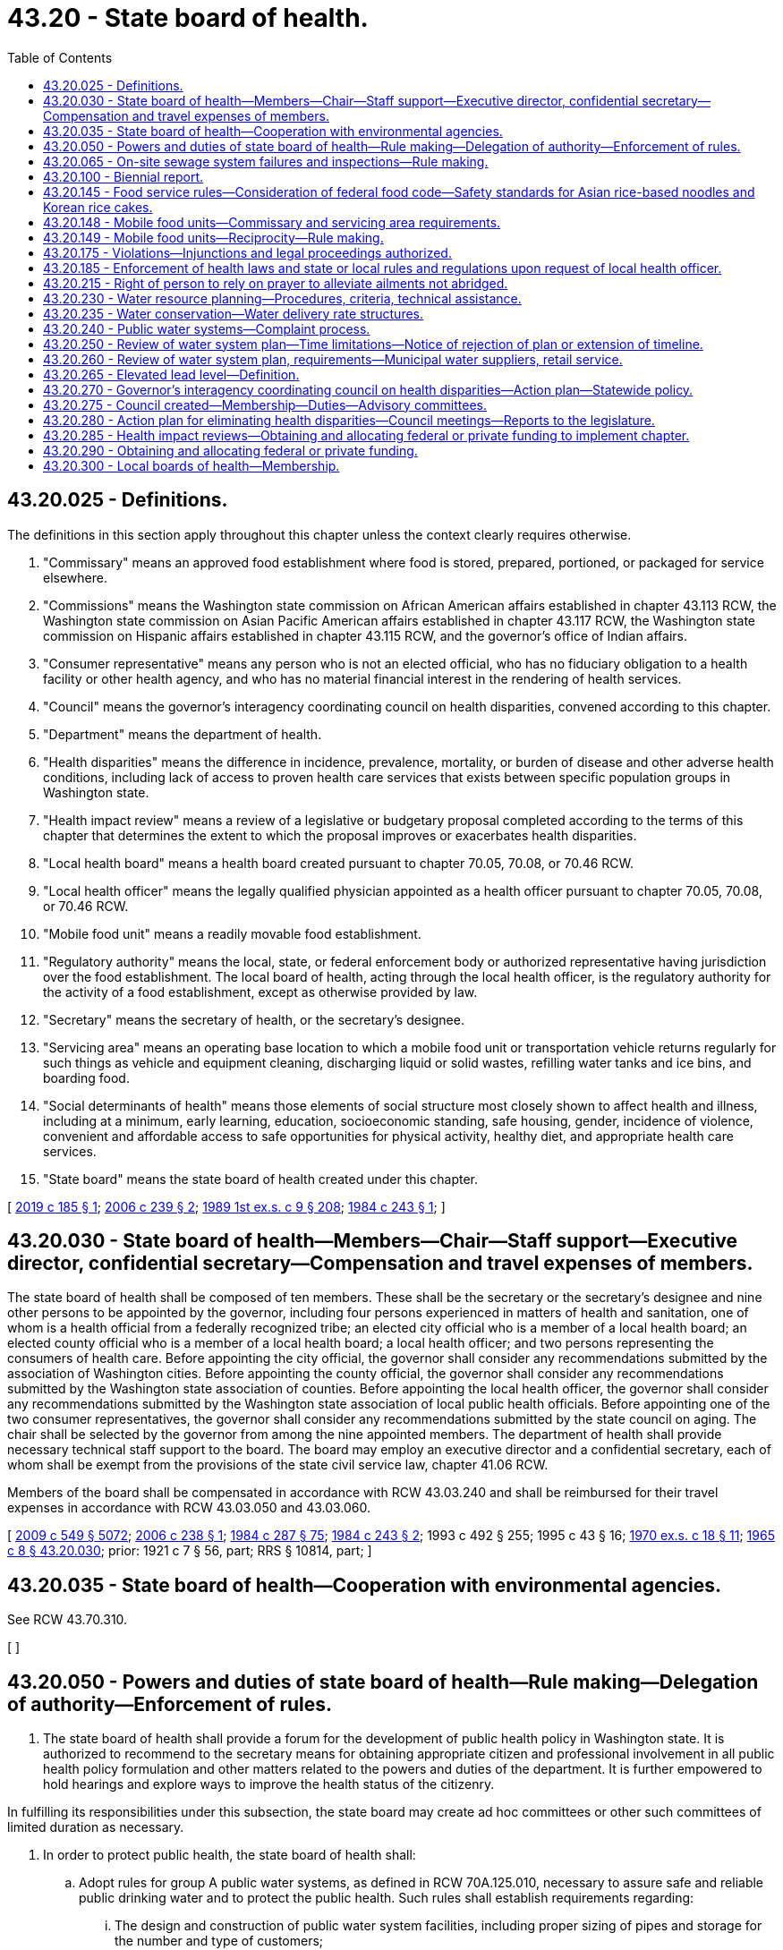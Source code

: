 = 43.20 - State board of health.
:toc:

== 43.20.025 - Definitions.
The definitions in this section apply throughout this chapter unless the context clearly requires otherwise.

. "Commissary" means an approved food establishment where food is stored, prepared, portioned, or packaged for service elsewhere.

. "Commissions" means the Washington state commission on African American affairs established in chapter 43.113 RCW, the Washington state commission on Asian Pacific American affairs established in chapter 43.117 RCW, the Washington state commission on Hispanic affairs established in chapter 43.115 RCW, and the governor's office of Indian affairs.

. "Consumer representative" means any person who is not an elected official, who has no fiduciary obligation to a health facility or other health agency, and who has no material financial interest in the rendering of health services.

. "Council" means the governor's interagency coordinating council on health disparities, convened according to this chapter.

. "Department" means the department of health.

. "Health disparities" means the difference in incidence, prevalence, mortality, or burden of disease and other adverse health conditions, including lack of access to proven health care services that exists between specific population groups in Washington state.

. "Health impact review" means a review of a legislative or budgetary proposal completed according to the terms of this chapter that determines the extent to which the proposal improves or exacerbates health disparities.

. "Local health board" means a health board created pursuant to chapter 70.05, 70.08, or 70.46 RCW.

. "Local health officer" means the legally qualified physician appointed as a health officer pursuant to chapter 70.05, 70.08, or 70.46 RCW.

. "Mobile food unit" means a readily movable food establishment.

. "Regulatory authority" means the local, state, or federal enforcement body or authorized representative having jurisdiction over the food establishment. The local board of health, acting through the local health officer, is the regulatory authority for the activity of a food establishment, except as otherwise provided by law.

. "Secretary" means the secretary of health, or the secretary's designee.

. "Servicing area" means an operating base location to which a mobile food unit or transportation vehicle returns regularly for such things as vehicle and equipment cleaning, discharging liquid or solid wastes, refilling water tanks and ice bins, and boarding food.

. "Social determinants of health" means those elements of social structure most closely shown to affect health and illness, including at a minimum, early learning, education, socioeconomic standing, safe housing, gender, incidence of violence, convenient and affordable access to safe opportunities for physical activity, healthy diet, and appropriate health care services.

. "State board" means the state board of health created under this chapter.

[ http://lawfilesext.leg.wa.gov/biennium/2019-20/Pdf/Bills/Session%20Laws/Senate/5218-S.SL.pdf?cite=2019%20c%20185%20§%201[2019 c 185 § 1]; http://lawfilesext.leg.wa.gov/biennium/2005-06/Pdf/Bills/Session%20Laws/Senate/6197-S2.SL.pdf?cite=2006%20c%20239%20§%202[2006 c 239 § 2]; http://leg.wa.gov/CodeReviser/documents/sessionlaw/1989ex1c9.pdf?cite=1989%201st%20ex.s.%20c%209%20§%20208[1989 1st ex.s. c 9 § 208]; http://leg.wa.gov/CodeReviser/documents/sessionlaw/1984c243.pdf?cite=1984%20c%20243%20§%201[1984 c 243 § 1]; ]

== 43.20.030 - State board of health—Members—Chair—Staff support—Executive director, confidential secretary—Compensation and travel expenses of members.
The state board of health shall be composed of ten members. These shall be the secretary or the secretary's designee and nine other persons to be appointed by the governor, including four persons experienced in matters of health and sanitation, one of whom is a health official from a federally recognized tribe; an elected city official who is a member of a local health board; an elected county official who is a member of a local health board; a local health officer; and two persons representing the consumers of health care. Before appointing the city official, the governor shall consider any recommendations submitted by the association of Washington cities. Before appointing the county official, the governor shall consider any recommendations submitted by the Washington state association of counties. Before appointing the local health officer, the governor shall consider any recommendations submitted by the Washington state association of local public health officials. Before appointing one of the two consumer representatives, the governor shall consider any recommendations submitted by the state council on aging. The chair shall be selected by the governor from among the nine appointed members. The department of health shall provide necessary technical staff support to the board. The board may employ an executive director and a confidential secretary, each of whom shall be exempt from the provisions of the state civil service law, chapter 41.06 RCW.

Members of the board shall be compensated in accordance with RCW 43.03.240 and shall be reimbursed for their travel expenses in accordance with RCW 43.03.050 and 43.03.060.

[ http://lawfilesext.leg.wa.gov/biennium/2009-10/Pdf/Bills/Session%20Laws/Senate/5038.SL.pdf?cite=2009%20c%20549%20§%205072[2009 c 549 § 5072]; http://lawfilesext.leg.wa.gov/biennium/2005-06/Pdf/Bills/Session%20Laws/Senate/6196-S.SL.pdf?cite=2006%20c%20238%20§%201[2006 c 238 § 1]; http://leg.wa.gov/CodeReviser/documents/sessionlaw/1984c287.pdf?cite=1984%20c%20287%20§%2075[1984 c 287 § 75]; http://leg.wa.gov/CodeReviser/documents/sessionlaw/1984c243.pdf?cite=1984%20c%20243%20§%202[1984 c 243 § 2]; 1993 c 492 § 255; 1995 c 43 § 16; http://leg.wa.gov/CodeReviser/documents/sessionlaw/1970ex1c18.pdf?cite=1970%20ex.s.%20c%2018%20§%2011[1970 ex.s. c 18 § 11]; http://leg.wa.gov/CodeReviser/documents/sessionlaw/1965c8.pdf?cite=1965%20c%208%20§%2043.20.030[1965 c 8 § 43.20.030]; prior: 1921 c 7 § 56, part; RRS § 10814, part; ]

== 43.20.035 - State board of health—Cooperation with environmental agencies.
See RCW 43.70.310.

[ ]

== 43.20.050 - Powers and duties of state board of health—Rule making—Delegation of authority—Enforcement of rules.
. The state board of health shall provide a forum for the development of public health policy in Washington state. It is authorized to recommend to the secretary means for obtaining appropriate citizen and professional involvement in all public health policy formulation and other matters related to the powers and duties of the department. It is further empowered to hold hearings and explore ways to improve the health status of the citizenry.

In fulfilling its responsibilities under this subsection, the state board may create ad hoc committees or other such committees of limited duration as necessary.

. In order to protect public health, the state board of health shall:

.. Adopt rules for group A public water systems, as defined in RCW 70A.125.010, necessary to assure safe and reliable public drinking water and to protect the public health. Such rules shall establish requirements regarding:

... The design and construction of public water system facilities, including proper sizing of pipes and storage for the number and type of customers;

... Drinking water quality standards, monitoring requirements, and laboratory certification requirements;

... Public water system management and reporting requirements;

... Public water system planning and emergency response requirements;

.. Public water system operation and maintenance requirements;

.. Water quality, reliability, and management of existing but inadequate public water systems; and

.. Quality standards for the source or supply, or both source and supply, of water for bottled water plants;

.. Adopt rules as necessary for group B public water systems, as defined in RCW 70A.125.010. The rules shall, at a minimum, establish requirements regarding the initial design and construction of a public water system. The state board of health rules may waive some or all requirements for group B public water systems with fewer than five connections;

.. Adopt rules and standards for prevention, control, and abatement of health hazards and nuisances related to the disposal of human and animal excreta and animal remains;

.. Adopt rules controlling public health related to environmental conditions including but not limited to heating, lighting, ventilation, sanitary facilities, and cleanliness in public facilities including but not limited to food service establishments, schools, recreational facilities, and transient accommodations;

.. Adopt rules for the imposition and use of isolation and quarantine;

.. Adopt rules for the prevention and control of infectious and noninfectious diseases, including food and vector borne illness, and rules governing the receipt and conveyance of remains of deceased persons, and such other sanitary matters as may best be controlled by universal rule; and

.. Adopt rules for accessing existing databases for the purposes of performing health related research.

. The state board shall adopt rules for the design, construction, installation, operation, and maintenance of those on-site sewage systems with design flows of less than three thousand five hundred gallons per day.

. The state board may delegate any of its rule-adopting authority to the secretary and rescind such delegated authority.

. All local boards of health, health authorities and officials, officers of state institutions, police officers, sheriffs, constables, and all other officers and employees of the state, or any county, city, or township thereof, shall enforce all rules adopted by the state board of health. In the event of failure or refusal on the part of any member of such boards or any other official or person mentioned in this section to so act, he or she shall be subject to a fine of not less than fifty dollars, upon first conviction, and not less than one hundred dollars upon second conviction.

. The state board may advise the secretary on health policy issues pertaining to the department of health and the state.

[ http://lawfilesext.leg.wa.gov/biennium/2021-22/Pdf/Bills/Session%20Laws/House/1192.SL.pdf?cite=2021%20c%2065%20§%2037[2021 c 65 § 37]; http://lawfilesext.leg.wa.gov/biennium/2011-12/Pdf/Bills/Session%20Laws/House/1488.SL.pdf?cite=2011%20c%2027%20§%201[2011 c 27 § 1]; http://lawfilesext.leg.wa.gov/biennium/2009-10/Pdf/Bills/Session%20Laws/Senate/6171-S.SL.pdf?cite=2009%20c%20495%20§%201[2009 c 495 § 1]; http://lawfilesext.leg.wa.gov/biennium/2007-08/Pdf/Bills/Session%20Laws/Senate/5894-S.SL.pdf?cite=2007%20c%20343%20§%2011[2007 c 343 § 11]; http://lawfilesext.leg.wa.gov/biennium/1993-94/Pdf/Bills/Session%20Laws/Senate/5304-S2.SL.pdf?cite=1993%20c%20492%20§%20489[1993 c 492 § 489]; http://lawfilesext.leg.wa.gov/biennium/1991-92/Pdf/Bills/Session%20Laws/House/2747-S.SL.pdf?cite=1992%20c%2034%20§%204[1992 c 34 § 4]; http://leg.wa.gov/CodeReviser/documents/sessionlaw/1989ex1c9.pdf?cite=1989%201st%20ex.s.%20c%209%20§%20210[1989 1st ex.s. c 9 § 210]; http://leg.wa.gov/CodeReviser/documents/sessionlaw/1989c207.pdf?cite=1989%20c%20207%20§%201[1989 c 207 § 1]; http://leg.wa.gov/CodeReviser/documents/sessionlaw/1985c213.pdf?cite=1985%20c%20213%20§%201[1985 c 213 § 1]; http://leg.wa.gov/CodeReviser/documents/sessionlaw/1979c141.pdf?cite=1979%20c%20141%20§%2049[1979 c 141 § 49]; http://leg.wa.gov/CodeReviser/documents/sessionlaw/1967ex1c102.pdf?cite=1967%20ex.s.%20c%20102%20§%209[1967 ex.s. c 102 § 9]; http://leg.wa.gov/CodeReviser/documents/sessionlaw/1965c8.pdf?cite=1965%20c%208%20§%2043.20.050[1965 c 8 § 43.20.050]; prior:   1901 c 116 § 1; http://leg.wa.gov/CodeReviser/documents/sessionlaw/1891c98.pdf?cite=1891%20c%2098%20§%202[1891 c 98 § 2]; RRS § 6001.   1921 c 7 § 58; RRS § 10816; ]

== 43.20.065 - On-site sewage system failures and inspections—Rule making.
. Rules adopted by the state board under RCW 43.20.050(3) regarding failures of on-site sewage systems must:

.. Give first priority to allowing repair and second priority to allowing replacement of an existing conventional on-site sewage system, consisting of a septic tank and drainfield, with a similar conventional system;

.. Not impose or allow the imposition of more stringent performance requirements of equivalent on-site sewage systems on private entities than public entities; and

.. Allow a system to be repaired using the least expensive alternative that meets standards and is likely to provide comparable or better long-term sewage treatment and effluent dispersal outcomes.

. Rules adopted by the state board under RCW 43.20.050(3) regarding inspections must:

.. Require any inspection of an on-site sewage system carried out by a certified professional inspector or public agency to be coordinated with the owner of the on-site sewage system prior to accessing the on-site sewage system;

.. Require any inspection of an on-site sewage system carried out by a certified professional inspector or responsible public agency to be authorized by the owner of the on-site sewage system prior to accessing the on-site sewage system;

.. Allow, in cases where an inspection has not been authorized by a property owner, the local health jurisdiction to follow the procedures established for an administrative search warrant in RCW 70A.105.030; and

.. Forbid local health jurisdictions from requiring private property owners to grant inspection or maintenance easements for on-site sewage systems as a condition of permit issuance for on-site sewage systems that are located on a single property and service a single dwelling unit.

[ http://lawfilesext.leg.wa.gov/biennium/2021-22/Pdf/Bills/Session%20Laws/House/1192.SL.pdf?cite=2021%20c%2065%20§%2038[2021 c 65 § 38]; http://lawfilesext.leg.wa.gov/biennium/2019-20/Pdf/Bills/Session%20Laws/Senate/5503.SL.pdf?cite=2019%20c%2021%20§%202[2019 c 21 § 2]; ]

== 43.20.100 - Biennial report.
The state board of health shall report to the governor by July 1st of each even-numbered year including therein suggestions for public health priorities for the following biennium and such legislative action as it deems necessary.

[ http://lawfilesext.leg.wa.gov/biennium/2009-10/Pdf/Bills/Session%20Laws/House/2327-S.SL.pdf?cite=2009%20c%20518%20§%2023[2009 c 518 § 23]; http://leg.wa.gov/CodeReviser/documents/sessionlaw/1977c75.pdf?cite=1977%20c%2075%20§%2044[1977 c 75 § 44]; http://leg.wa.gov/CodeReviser/documents/sessionlaw/1965c8.pdf?cite=1965%20c%208%20§%2043.20.100[1965 c 8 § 43.20.100]; http://leg.wa.gov/CodeReviser/documents/sessionlaw/1891c98.pdf?cite=1891%20c%2098%20§%2011[1891 c 98 § 11]; RRS § 6007; ]

== 43.20.145 - Food service rules—Consideration of federal food code—Safety standards for Asian rice-based noodles and Korean rice cakes.
. The state board shall consider the most recent version of the United States food and drug administration's food code for the purpose of adopting rules for food service.

. [Empty]
.. In considering the adoption of rules for food service, the state board shall consider scientific data regarding time-temperature safety standards for Asian rice-based noodles and Korean rice cakes.

.. For the purposes of this subsection (2):

... "Asian rice-based noodles" means a rice-based pasta that contains rice powder, water, wheat starch, vegetable cooking oil, and optional ingredients to modify the pH or water activity, or to provide a preservative effect. The ingredients do not include products derived from animals. The rice-based pasta is prepared by using a traditional method that includes cooking by steaming at not less than one hundred thirty degrees Fahrenheit, for not less than four minutes.

... "Korean rice cake" means a confection that contains rice powder, salt, sugar, various edible seeds, oil, dried beans, nuts, dried fruits, and dried pumpkin. The ingredients do not include products derived from animals. The confection is prepared by using a traditional method that includes cooking by steaming at not less than two hundred seventy-five degrees Fahrenheit, for not less than five minutes, nor more than fifteen minutes.

[ http://lawfilesext.leg.wa.gov/biennium/2015-16/Pdf/Bills/Session%20Laws/Senate/6398.SL.pdf?cite=2016%20sp.s.%20c%2020%20§%202[2016 sp.s. c 20 § 2]; http://lawfilesext.leg.wa.gov/biennium/2003-04/Pdf/Bills/Session%20Laws/House/1318.SL.pdf?cite=2003%20c%2065%20§%202[2003 c 65 § 2]; ]

== 43.20.148 - Mobile food units—Commissary and servicing area requirements.
The regulatory authority must approve a request for a mobile food unit to be exempt from state board of health or local health jurisdiction requirements to operate from an approved commissary or servicing area if:

. The mobile food unit contains all equipment and utensils needed for complete onboard preparation of an approved menu;

. The mobile food unit is protected from environmental contamination when not in use;

. The mobile food unit can maintain required food storage temperatures during storage, preparation, service, and transit;

. The mobile food unit has a dedicated handwashing sink to allow frequent handwashing at all times;

. The mobile food unit has adequate water capacity and warewashing facilities to clean all multiuse utensils used on the mobile food unit at a frequency specified in state board of health rules;

. The mobile food unit is able to store tools onboard needed for cleaning and sanitizing;

. All food, water, and ice used on the mobile food unit is prepared onboard or otherwise obtained from approved sources;

. Wastewater and garbage will be sanitarily removed from the mobile food unit following an approved written plan or by a licensed service provider; and

. The local health officer approves the menu and plan of operations for the mobile food unit.

[ http://lawfilesext.leg.wa.gov/biennium/2019-20/Pdf/Bills/Session%20Laws/Senate/5218-S.SL.pdf?cite=2019%20c%20185%20§%202[2019 c 185 § 2]; http://lawfilesext.leg.wa.gov/biennium/2017-18/Pdf/Bills/Session%20Laws/House/2639-S.SL.pdf?cite=2018%20c%20167%20§%201[2018 c 167 § 1]; ]

== 43.20.149 - Mobile food units—Reciprocity—Rule making.
. Beginning May 1, 2020, a regulatory authority must accept a completed and approved plan review of a mobile food unit from another regulatory authority if:

.. The applicant has obtained a valid permit to operate the mobile food unit from another regulatory authority; and

.. The applicant provides the following to the regulatory authority from which the applicant is seeking a permit:

... A copy of the current operating permit from the original regulatory authority;

... A copy of the complete approved plan review from the original regulatory authority;

... The most recent inspection report of the mobile food unit from the original regulatory authority that demonstrates compliance with food safety standards; and

... Any commissary agreements that the applicant was required to maintain under the permit from the original regulatory authority.

. Except as provided in (a) and (b) of this subsection, the regulatory authority may not require an applicant to submit any additional documents or inspections to obtain a permit to operate the mobile food unit.

.. The regulatory authority may require an applicant to submit any restroom agreements the regulatory authority determines are necessary to comply with department and state board regulations.

.. The regulatory authority may require an applicant to submit additional commissary agreements as required by department and state board regulations unless:

... A mobile food unit is exempt from the use of a commissary under RCW 43.20.148; or

... A mobile food unit returns to its approved commissary after each day of service as described in the approved plan.

. A regulatory authority granting a permit pursuant to subsection (1) of this section may charge the applicant an annual permit fee, but may not charge a plan review or inspection fee.

. The state board must adopt rules to implement this section.

[ http://lawfilesext.leg.wa.gov/biennium/2019-20/Pdf/Bills/Session%20Laws/Senate/5218-S.SL.pdf?cite=2019%20c%20185%20§%203[2019 c 185 § 3]; ]

== 43.20.175 - Violations—Injunctions and legal proceedings authorized.
See RCW 43.70.190.

[ ]

== 43.20.185 - Enforcement of health laws and state or local rules and regulations upon request of local health officer.
See RCW 43.70.200.

[ ]

== 43.20.215 - Right of person to rely on prayer to alleviate ailments not abridged.
See RCW 43.70.210.

[ ]

== 43.20.230 - Water resource planning—Procedures, criteria, technical assistance.
Consistent with the water resource planning process of the department of ecology, the department of health shall:

. Develop procedures and guidelines relating to water use efficiency, as defined in *section 4(3), chapter 348, Laws of 1989, to be included in the development and approval of cost-efficient water system plans required under RCW 43.20.050;

. Develop criteria, with input from technical experts, with the objective of encouraging the cost-effective reuse of greywater and other water recycling practices, consistent with protection of public health and water quality; 

. Provide advice and technical assistance upon request in the development of water use efficiency plans; and

. Provide advice and technical assistance on request for development of model conservation rate structures for public water systems. Subsections (1), (2), and (3) of this section are subject to the availability of funding.

[ http://lawfilesext.leg.wa.gov/biennium/1993-94/Pdf/Bills/Session%20Laws/House/1309-S.SL.pdf?cite=1993%20sp.s.%20c%204%20§%209[1993 sp.s. c 4 § 9]; http://leg.wa.gov/CodeReviser/documents/sessionlaw/1989c348.pdf?cite=1989%20c%20348%20§%2012[1989 c 348 § 12]; ]

== 43.20.235 - Water conservation—Water delivery rate structures.
Water purveyors required to develop a water system plan pursuant to RCW 43.20.230 shall evaluate the feasibility of adopting and implementing water delivery rate structures that encourage water conservation. This information shall be included in water system plans submitted to the department of health for approval after July 1, 1993. The department shall evaluate the following:

. Rate structures currently used by public water systems in Washington; and

. Economic and institutional constraints to implementing conservation rate structures.

[ http://lawfilesext.leg.wa.gov/biennium/1997-98/Pdf/Bills/Session%20Laws/Senate/6219.SL.pdf?cite=1998%20c%20245%20§%2058[1998 c 245 § 58]; http://lawfilesext.leg.wa.gov/biennium/1993-94/Pdf/Bills/Session%20Laws/House/1309-S.SL.pdf?cite=1993%20sp.s.%20c%204%20§%2010[1993 sp.s. c 4 § 10]; ]

== 43.20.240 - Public water systems—Complaint process.
. The department shall have primary responsibility among state agencies to receive complaints from persons aggrieved by the failure of a public water system. If the remedy to the complaint is not within the jurisdiction of the department, the department shall refer the complaint to the state or local agency that has the appropriate jurisdiction. The department shall take such steps as are necessary to inform other state agencies of their primary responsibility for such complaints and the implementing procedures.

. Each county shall designate a contact person to the department for the purpose of receiving and following up on complaint referrals that are within county jurisdiction. In the absence of any such designation, the county health officer shall be responsible for performing this function.

. The department and each county shall establish procedures for providing a reasonable response to complaints received from persons aggrieved by the failure of a public water system.

. The department and each county shall use all reasonable efforts to assist customers of public water systems in obtaining a dependable supply of water at all times. The availability of resources and the public health significance of the complaint shall be considered when determining what constitutes a reasonable effort.

. The department shall, in consultation with local governments, water utilities, water-sewer districts, public utility districts, and other interested parties, develop a booklet or other single document that will provide to members of the public the following information:

.. A summary of state and local law regarding the obligations of public water systems in providing drinking water supplies to their customers;

.. A summary of the activities, including planning, rate setting, and compliance, that are to be performed by both local and state agencies;

.. The rights of customers of public water systems, including identification of agencies or offices to which they may address the most common complaints regarding the failures or inadequacies of public water systems.

This booklet or document shall be available to members of the public no later than January 1, 1991.

[ http://lawfilesext.leg.wa.gov/biennium/2009-10/Pdf/Bills/Session%20Laws/Senate/6171-S.SL.pdf?cite=2009%20c%20495%20§%202[2009 c 495 § 2]; http://lawfilesext.leg.wa.gov/biennium/1999-00/Pdf/Bills/Session%20Laws/House/1264.SL.pdf?cite=1999%20c%20153%20§%2056[1999 c 153 § 56]; http://leg.wa.gov/CodeReviser/documents/sessionlaw/1990c132.pdf?cite=1990%20c%20132%20§%203[1990 c 132 § 3]; ]

== 43.20.250 - Review of water system plan—Time limitations—Notice of rejection of plan or extension of timeline.
For any new or revised water system plan submitted for review under this chapter, the department shall review and either approve, conditionally approve, reject, or request amendments within ninety days of the receipt of the submission of the plan. The department may extend this ninety-day time limitation for new submittals by up to an additional ninety days if insufficient time exists to adequately review the general comprehensive plan. For rejections of plans or extensions of the timeline, the department shall provide in writing, to the person or entity submitting the plan, the reason for such action. In addition, the person or entity submitting the plan and the department may mutually agree to an extension of the deadlines contained in this section.

[ http://lawfilesext.leg.wa.gov/biennium/2001-02/Pdf/Bills/Session%20Laws/House/2446-S.SL.pdf?cite=2002%20c%20161%20§%201[2002 c 161 § 1]; ]

== 43.20.260 - Review of water system plan, requirements—Municipal water suppliers, retail service.
In approving the water system plan of a public water system, the department shall ensure that water service to be provided by the system under the plan for any new industrial, commercial, or residential use is consistent with the requirements of any comprehensive plans or development regulations adopted under chapter 36.70A RCW or any other applicable comprehensive plan, land use plan, or development regulation adopted by a city, town, or county for the service area. A municipal water supplier, as defined in RCW 90.03.015, has a duty to provide retail water service within its retail service area if: (1) Its service can be available in a timely and reasonable manner; (2) the municipal water supplier has sufficient water rights to provide the service; (3) the municipal water supplier has sufficient capacity to serve the water in a safe and reliable manner as determined by the department of health; and (4) it is consistent with the requirements of any comprehensive plans or development regulations adopted under chapter 36.70A RCW or any other applicable comprehensive plan, land use plan, or development regulation adopted by a city, town, or county for the service area and, for water service by the water utility of a city or town, with the utility service extension ordinances of the city or town.

[ http://lawfilesext.leg.wa.gov/biennium/2003-04/Pdf/Bills/Session%20Laws/House/1338-S2.SL.pdf?cite=2003%201st%20sp.s.%20c%205%20§%208[2003 1st sp.s. c 5 § 8]; ]

== 43.20.265 - Elevated lead level—Definition.
After July 1, 2030, the state board may, by rule, define "elevated lead level" at a concentration of five or fewer parts per billion if scientific evidence supports a lower concentration as having the potential for further reducing the health effects of lead contamination in drinking water.

[ http://lawfilesext.leg.wa.gov/biennium/2021-22/Pdf/Bills/Session%20Laws/House/1139-S2.SL.pdf?cite=2021%20c%20154%20§%206[2021 c 154 § 6]; ]

== 43.20.270 - Governor's interagency coordinating council on health disparities—Action plan—Statewide policy.
The legislature finds that women and people of color experience significant disparities from men and the general population in education, employment, healthful living conditions, access to health care, and other social determinants of health. The legislature finds that these circumstances coupled with lower, slower, and less culturally appropriate and gender appropriate access to needed medical care result in higher rates of morbidity and mortality for women and persons of color than observed in the general population. Health disparities are defined by the national institute of health as the differences in incidence, prevalence, mortality, and burden of disease and other adverse health conditions that exist among specific population groups in the United States.

It is the intent of the Washington state legislature to create the healthiest state in the nation by striving to eliminate health disparities in people of color and between men and women. In meeting the intent of chapter 239, Laws of 2006, the legislature creates the governor's interagency coordinating council on health disparities. This council shall create an action plan and statewide policy to include health impact reviews that measure and address other social determinants of health that lead to disparities as well as the contributing factors of health that can have broad impacts on improving status, health literacy, physical activity, and nutrition.

[ http://lawfilesext.leg.wa.gov/biennium/2005-06/Pdf/Bills/Session%20Laws/Senate/6197-S2.SL.pdf?cite=2006%20c%20239%20§%201[2006 c 239 § 1]; ]

== 43.20.275 - Council created—Membership—Duties—Advisory committees.
. In collaboration with staff whom the office of financial management may assign, and within funds made expressly available to the state board for these purposes, the state board shall assist the governor by convening and providing assistance to the council. The council shall include one representative from each of the following groups: Each of the commissions, the state board, the department, the department of social and health services, the department of commerce, the health care authority, the department of agriculture, the department of ecology, the office of the superintendent of public instruction, the department of children, youth, and families, the workforce training and education coordinating board, and two members of the public who will represent the interests of health care consumers. The council is a class one group under RCW 43.03.220. The two public members shall be paid per diem and travel expenses in accordance with RCW 43.03.050 and 43.03.060. The council shall reflect diversity in race, ethnicity, and gender. The governor or the governor's designee shall chair the council.

. The council shall promote and facilitate communication, coordination, and collaboration among relevant state agencies and communities of color, and the private sector and public sector, to address health disparities. The council shall conduct public hearings, inquiries, studies, or other forms of information gathering to understand how the actions of state government ameliorate or contribute to health disparities. All state agencies must cooperate with the council's efforts.

. The council with assistance from the state board, shall assess through public hearings, review of existing data, and other means, and recommend initiatives for improving the availability of culturally appropriate health literature and interpretive services within public and private health-related agencies.

. In order to assist with its work, the council shall establish advisory committees to assist in plan development for specific issues and shall include members of other state agencies and local communities.

. The advisory committee shall reflect diversity in race, ethnicity, and gender.

[ http://lawfilesext.leg.wa.gov/biennium/2017-18/Pdf/Bills/Session%20Laws/Senate/6287.SL.pdf?cite=2018%20c%2058%20§%2019[2018 c 58 § 19]; http://lawfilesext.leg.wa.gov/biennium/2005-06/Pdf/Bills/Session%20Laws/Senate/6197-S2.SL.pdf?cite=2006%20c%20239%20§%203[2006 c 239 § 3]; ]

== 43.20.280 - Action plan for eliminating health disparities—Council meetings—Reports to the legislature.
The council shall consider in its deliberations and by 2012, create an action plan for eliminating health disparities. The action plan must address, but is not limited to, the following diseases, conditions, and health indicators: Diabetes, asthma, infant mortality, HIV/AIDS, heart disease, strokes, breast cancer, cervical cancer, prostate cancer, chronic kidney disease, sudden infant death syndrome (SIDS), mental health, women's health issues, smoking cessation, oral disease, and immunization rates of children and senior citizens. The council shall prioritize the diseases, conditions, and health indicators according to prevalence and severity of the health disparity. The council shall address these priorities on an incremental basis by adding no more than five of the diseases, conditions, and health indicators to each update or revised version of the action plan. The action plan shall be updated biannually. The council shall meet as often as necessary but not less than two times per calendar year. The council shall report its progress with the action plan to the governor and the legislature no later than January 15, 2008. A second report shall be presented no later than January 15, 2010, and a third report from the council shall be presented to the governor and the legislature no later than January 15, 2012. Thereafter, the governor and legislature shall require progress updates from the council every four years in odd-numbered years. The action plan shall recognize the need for flexibility.

[ http://lawfilesext.leg.wa.gov/biennium/2005-06/Pdf/Bills/Session%20Laws/Senate/6197-S2.SL.pdf?cite=2006%20c%20239%20§%204[2006 c 239 § 4]; ]

== 43.20.285 - Health impact reviews—Obtaining and allocating federal or private funding to implement chapter.
The state board shall, to the extent that funds are available expressly for this purpose, complete health impact reviews, in collaboration with the council, and with assistance that shall be provided by any state agency of which the board makes a request.

. A health impact review may be initiated by a written request submitted according to forms and procedures proposed by the council and approved by the state board before December 1, 2006.

. Any state legislator or the governor may request a review of any proposal for a state legislative or budgetary change. Upon receiving a request for a health impact review from the governor or a member of the legislature during a legislative session, the state board shall deliver the health impact review to the requesting party in no more than ten days.

. The state board may limit the number of health impact reviews it produces to retain quality while operating within its available resources.

. A state agency may decline a request to provide assistance if complying with the request would not be feasible while operating within its available resources.

. Upon delivery of the review to the requesting party, it shall be a public document, and shall be available on the state board's website.

. The review shall be based on the best available empirical information and professional assumptions available to the state board within the time required for completing the review. The review should consider direct impacts on health disparities as well as changes in the social determinants of health.

. The state board and the department shall collaborate to obtain any federal or private funding that may become available to implement the state board's duties under this chapter. If the department receives such funding, the department shall allocate it to the state board and affected agencies to implement its duties under this chapter, and any state general funds that may have been appropriated but are no longer needed by the state board shall lapse to the state general fund.

[ http://lawfilesext.leg.wa.gov/biennium/2005-06/Pdf/Bills/Session%20Laws/Senate/6197-S2.SL.pdf?cite=2006%20c%20239%20§%205[2006 c 239 § 5]; ]

== 43.20.290 - Obtaining and allocating federal or private funding.
The state board and the department shall collaborate to obtain any federal or private funding that may become available to implement the state board's duties under this chapter. If the department receives such funding, the department shall allocate it to the state board to implement its duties under this chapter, and any state general funds that may have been appropriated but are no longer needed by the state board shall lapse to the state general fund.

[ http://lawfilesext.leg.wa.gov/biennium/2005-06/Pdf/Bills/Session%20Laws/Senate/6197-S2.SL.pdf?cite=2006%20c%20239%20§%206[2006 c 239 § 6]; ]

== 43.20.300 - Local boards of health—Membership.
. The state board of health shall adopt rules establishing the appointment process for the members of local boards of health who are not elected officials. The selection process established by the rules must:

.. Be fair and unbiased; and

.. Ensure, to the extent practicable, that the membership of local boards of health include a balanced representation of elected officials and nonelected people with a diversity of expertise and lived experience.

. The rules adopted under this section must go into effect no later than one year after July 25, 2021.

[ http://lawfilesext.leg.wa.gov/biennium/2021-22/Pdf/Bills/Session%20Laws/House/1152-S2.SL.pdf?cite=2021%20c%20205%20§%208[2021 c 205 § 8]; ]

